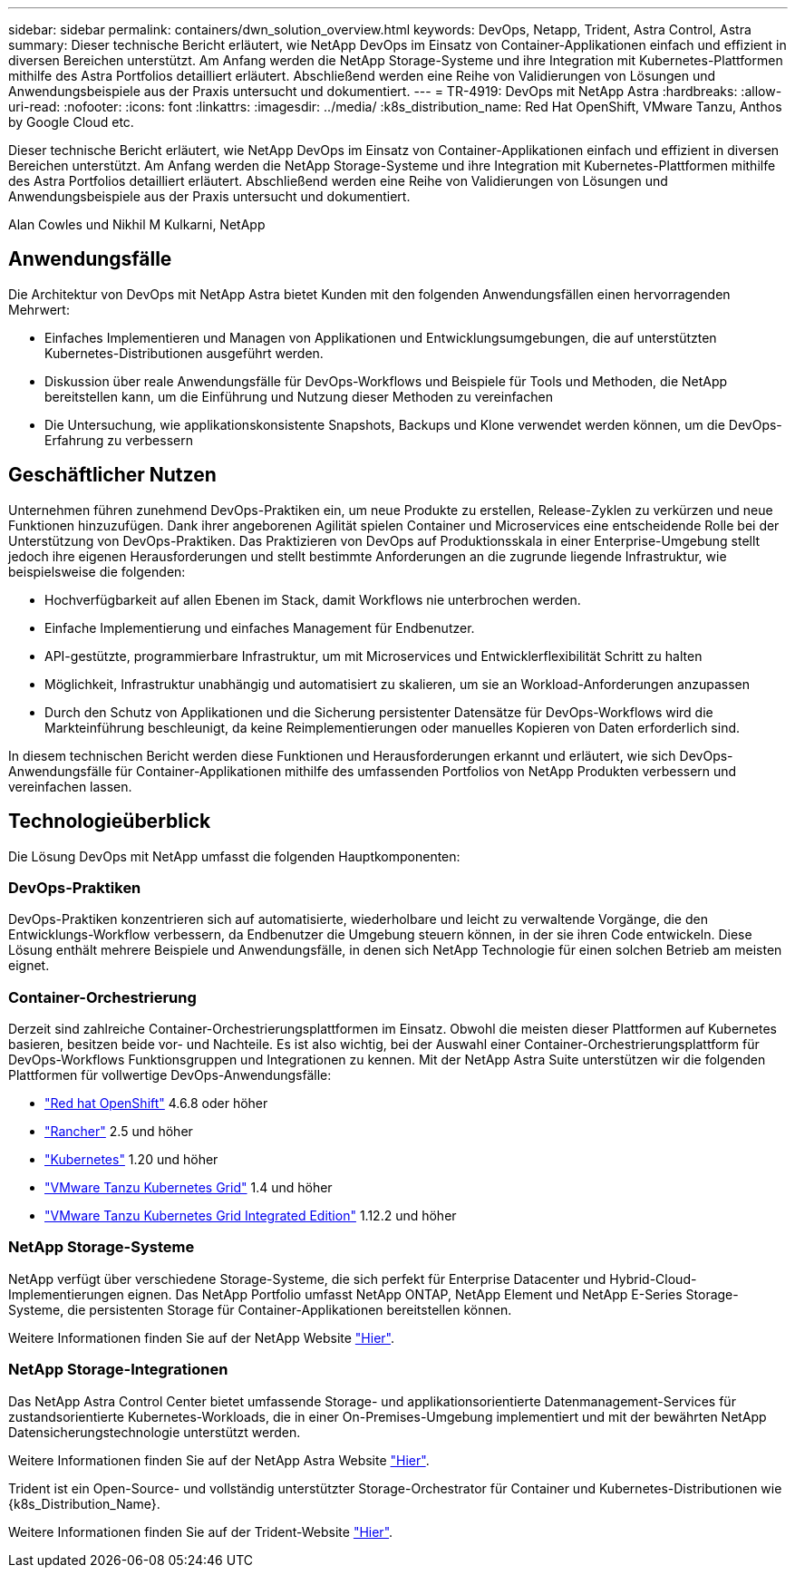 ---
sidebar: sidebar 
permalink: containers/dwn_solution_overview.html 
keywords: DevOps, Netapp, Trident, Astra Control, Astra 
summary: Dieser technische Bericht erläutert, wie NetApp DevOps im Einsatz von Container-Applikationen einfach und effizient in diversen Bereichen unterstützt. Am Anfang werden die NetApp Storage-Systeme und ihre Integration mit Kubernetes-Plattformen mithilfe des Astra Portfolios detailliert erläutert. Abschließend werden eine Reihe von Validierungen von Lösungen und Anwendungsbeispiele aus der Praxis untersucht und dokumentiert. 
---
= TR-4919: DevOps mit NetApp Astra
:hardbreaks:
:allow-uri-read: 
:nofooter: 
:icons: font
:linkattrs: 
:imagesdir: ../media/
:k8s_distribution_name: Red Hat OpenShift, VMware Tanzu, Anthos by Google Cloud etc.


[role="lead"]
Dieser technische Bericht erläutert, wie NetApp DevOps im Einsatz von Container-Applikationen einfach und effizient in diversen Bereichen unterstützt. Am Anfang werden die NetApp Storage-Systeme und ihre Integration mit Kubernetes-Plattformen mithilfe des Astra Portfolios detailliert erläutert. Abschließend werden eine Reihe von Validierungen von Lösungen und Anwendungsbeispiele aus der Praxis untersucht und dokumentiert.

Alan Cowles und Nikhil M Kulkarni, NetApp



== Anwendungsfälle

Die Architektur von DevOps mit NetApp Astra bietet Kunden mit den folgenden Anwendungsfällen einen hervorragenden Mehrwert:

* Einfaches Implementieren und Managen von Applikationen und Entwicklungsumgebungen, die auf unterstützten Kubernetes-Distributionen ausgeführt werden.
* Diskussion über reale Anwendungsfälle für DevOps-Workflows und Beispiele für Tools und Methoden, die NetApp bereitstellen kann, um die Einführung und Nutzung dieser Methoden zu vereinfachen
* Die Untersuchung, wie applikationskonsistente Snapshots, Backups und Klone verwendet werden können, um die DevOps-Erfahrung zu verbessern




== Geschäftlicher Nutzen

Unternehmen führen zunehmend DevOps-Praktiken ein, um neue Produkte zu erstellen, Release-Zyklen zu verkürzen und neue Funktionen hinzuzufügen. Dank ihrer angeborenen Agilität spielen Container und Microservices eine entscheidende Rolle bei der Unterstützung von DevOps-Praktiken. Das Praktizieren von DevOps auf Produktionsskala in einer Enterprise-Umgebung stellt jedoch ihre eigenen Herausforderungen und stellt bestimmte Anforderungen an die zugrunde liegende Infrastruktur, wie beispielsweise die folgenden:

* Hochverfügbarkeit auf allen Ebenen im Stack, damit Workflows nie unterbrochen werden.
* Einfache Implementierung und einfaches Management für Endbenutzer.
* API-gestützte, programmierbare Infrastruktur, um mit Microservices und Entwicklerflexibilität Schritt zu halten
* Möglichkeit, Infrastruktur unabhängig und automatisiert zu skalieren, um sie an Workload-Anforderungen anzupassen
* Durch den Schutz von Applikationen und die Sicherung persistenter Datensätze für DevOps-Workflows wird die Markteinführung beschleunigt, da keine Reimplementierungen oder manuelles Kopieren von Daten erforderlich sind.


In diesem technischen Bericht werden diese Funktionen und Herausforderungen erkannt und erläutert, wie sich DevOps-Anwendungsfälle für Container-Applikationen mithilfe des umfassenden Portfolios von NetApp Produkten verbessern und vereinfachen lassen.



== Technologieüberblick

Die Lösung DevOps mit NetApp umfasst die folgenden Hauptkomponenten:



=== DevOps-Praktiken

DevOps-Praktiken konzentrieren sich auf automatisierte, wiederholbare und leicht zu verwaltende Vorgänge, die den Entwicklungs-Workflow verbessern, da Endbenutzer die Umgebung steuern können, in der sie ihren Code entwickeln. Diese Lösung enthält mehrere Beispiele und Anwendungsfälle, in denen sich NetApp Technologie für einen solchen Betrieb am meisten eignet.



=== Container-Orchestrierung

Derzeit sind zahlreiche Container-Orchestrierungsplattformen im Einsatz. Obwohl die meisten dieser Plattformen auf Kubernetes basieren, besitzen beide vor- und Nachteile. Es ist also wichtig, bei der Auswahl einer Container-Orchestrierungsplattform für DevOps-Workflows Funktionsgruppen und Integrationen zu kennen. Mit der NetApp Astra Suite unterstützen wir die folgenden Plattformen für vollwertige DevOps-Anwendungsfälle:

* https://www.redhat.com/en/technologies/cloud-computing/openshift["Red hat OpenShift"] 4.6.8 oder höher
* https://rancher.com/["Rancher"] 2.5 und höher
* https://kubernetes.io/["Kubernetes"] 1.20 und höher
* https://docs.vmware.com/en/VMware-Tanzu-Kubernetes-Grid/index.html["VMware Tanzu Kubernetes Grid"] 1.4 und höher
* https://docs.vmware.com/en/VMware-Tanzu-Kubernetes-Grid-Integrated-Edition/index.html["VMware Tanzu Kubernetes Grid Integrated Edition"] 1.12.2 und höher




=== NetApp Storage-Systeme

NetApp verfügt über verschiedene Storage-Systeme, die sich perfekt für Enterprise Datacenter und Hybrid-Cloud-Implementierungen eignen. Das NetApp Portfolio umfasst NetApp ONTAP, NetApp Element und NetApp E-Series Storage-Systeme, die persistenten Storage für Container-Applikationen bereitstellen können.

Weitere Informationen finden Sie auf der NetApp Website https://www.netapp.com["Hier"].



=== NetApp Storage-Integrationen

Das NetApp Astra Control Center bietet umfassende Storage- und applikationsorientierte Datenmanagement-Services für zustandsorientierte Kubernetes-Workloads, die in einer On-Premises-Umgebung implementiert und mit der bewährten NetApp Datensicherungstechnologie unterstützt werden.

Weitere Informationen finden Sie auf der NetApp Astra Website https://cloud.netapp.com/astra["Hier"].

Trident ist ein Open-Source- und vollständig unterstützter Storage-Orchestrator für Container und Kubernetes-Distributionen wie {k8s_Distribution_Name}.

Weitere Informationen finden Sie auf der Trident-Website https://docs.netapp.com/us-en/trident/index.html["Hier"].
